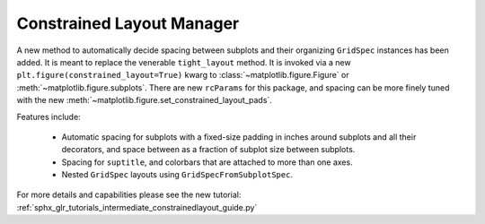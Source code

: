 Constrained Layout Manager
---------------------------

A new method to automatically decide spacing between subplots and their
organizing ``GridSpec`` instances has been added.  It is meant to
replace the venerable ``tight_layout`` method.  It is invoked via
a new ``plt.figure(constrained_layout=True)`` kwarg to
:class:`~matplotlib.figure.Figure` or :meth:`~matplotlib.figure.subplots`.
There are new ``rcParams`` for this package, and spacing can be
more finely tuned with the new
:meth:`~matplotlib.figure.set_constrained_layout_pads`.

Features include:

  - Automatic spacing for subplots with a fixed-size padding in inches around
    subplots and all their decorators, and space between as a fraction
    of subplot size between subplots.
  - Spacing for ``suptitle``, and colorbars that are attached to
    more than one axes.
  - Nested ``GridSpec`` layouts using ``GridSpecFromSubplotSpec``.

For more details and capabilities please see the new tutorial:
:ref:`sphx_glr_tutorials_intermediate_constrainedlayout_guide.py`
